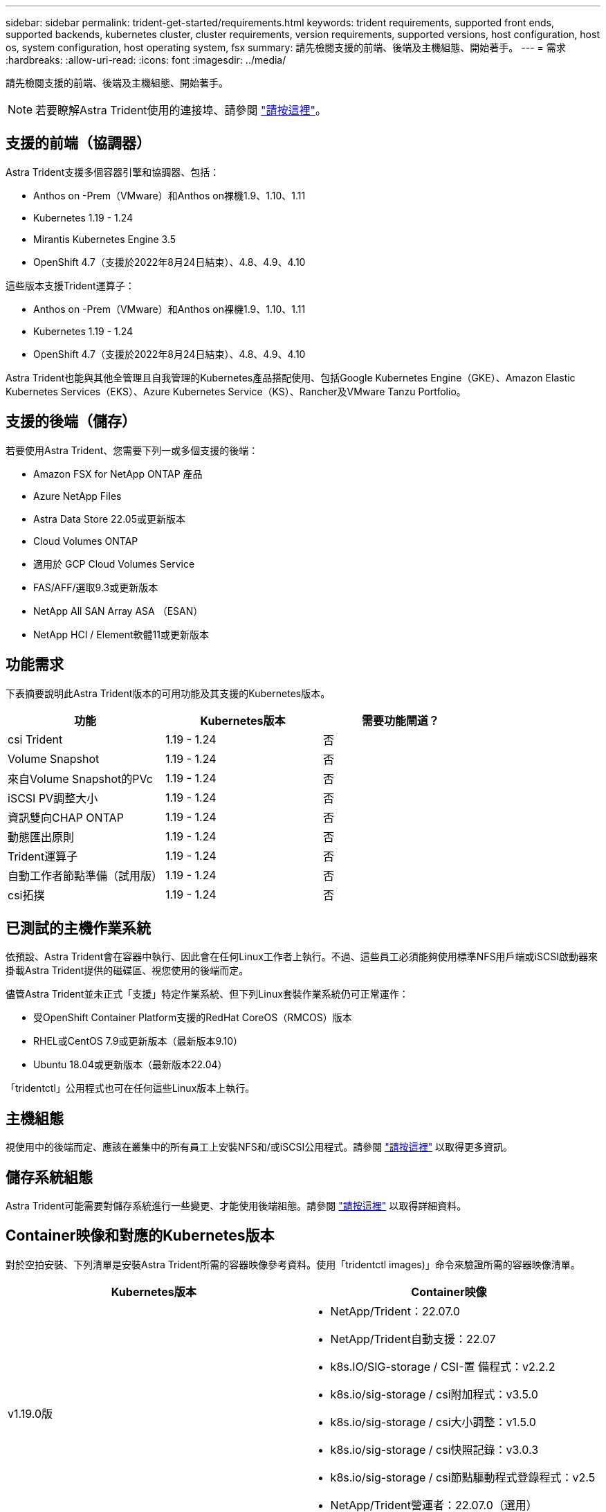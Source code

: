 ---
sidebar: sidebar 
permalink: trident-get-started/requirements.html 
keywords: trident requirements, supported front ends, supported backends, kubernetes cluster, cluster requirements, version requirements, supported versions, host configuration, host os, system configuration, host operating system, fsx 
summary: 請先檢閱支援的前端、後端及主機組態、開始著手。 
---
= 需求
:hardbreaks:
:allow-uri-read: 
:icons: font
:imagesdir: ../media/


請先檢閱支援的前端、後端及主機組態、開始著手。


NOTE: 若要瞭解Astra Trident使用的連接埠、請參閱 link:../trident-reference/trident-ports.html["請按這裡"^]。



== 支援的前端（協調器）

Astra Trident支援多個容器引擎和協調器、包括：

* Anthos on -Prem（VMware）和Anthos on裸機1.9、1.10、1.11
* Kubernetes 1.19 - 1.24
* Mirantis Kubernetes Engine 3.5
* OpenShift 4.7（支援於2022年8月24日結束）、4.8、4.9、4.10


這些版本支援Trident運算子：

* Anthos on -Prem（VMware）和Anthos on裸機1.9、1.10、1.11
* Kubernetes 1.19 - 1.24
* OpenShift 4.7（支援於2022年8月24日結束）、4.8、4.9、4.10


Astra Trident也能與其他全管理且自我管理的Kubernetes產品搭配使用、包括Google Kubernetes Engine（GKE）、Amazon Elastic Kubernetes Services（EKS）、Azure Kubernetes Service（KS）、Rancher及VMware Tanzu Portfolio。



== 支援的後端（儲存）

若要使用Astra Trident、您需要下列一或多個支援的後端：

* Amazon FSX for NetApp ONTAP 產品
* Azure NetApp Files
* Astra Data Store 22.05或更新版本
* Cloud Volumes ONTAP
* 適用於 GCP Cloud Volumes Service
* FAS/AFF/選取9.3或更新版本
* NetApp All SAN Array ASA （ESAN）
* NetApp HCI / Element軟體11或更新版本




== 功能需求

下表摘要說明此Astra Trident版本的可用功能及其支援的Kubernetes版本。

[cols="3"]
|===
| 功能 | Kubernetes版本 | 需要功能閘道？ 


| csi Trident  a| 
1.19 - 1.24
 a| 
否



| Volume Snapshot  a| 
1.19 - 1.24
 a| 
否



| 來自Volume Snapshot的PVc  a| 
1.19 - 1.24
 a| 
否



| iSCSI PV調整大小  a| 
1.19 - 1.24
 a| 
否



| 資訊雙向CHAP ONTAP  a| 
1.19 - 1.24
 a| 
否



| 動態匯出原則  a| 
1.19 - 1.24
 a| 
否



| Trident運算子  a| 
1.19 - 1.24
 a| 
否



| 自動工作者節點準備（試用版）  a| 
1.19 - 1.24
 a| 
否



| csi拓撲  a| 
1.19 - 1.24
 a| 
否

|===


== 已測試的主機作業系統

依預設、Astra Trident會在容器中執行、因此會在任何Linux工作者上執行。不過、這些員工必須能夠使用標準NFS用戶端或iSCSI啟動器來掛載Astra Trident提供的磁碟區、視您使用的後端而定。

儘管Astra Trident並未正式「支援」特定作業系統、但下列Linux套裝作業系統仍可正常運作：

* 受OpenShift Container Platform支援的RedHat CoreOS（RMCOS）版本
* RHEL或CentOS 7.9或更新版本（最新版本9.10）
* Ubuntu 18.04或更新版本（最新版本22.04）


「tridentctl」公用程式也可在任何這些Linux版本上執行。



== 主機組態

視使用中的後端而定、應該在叢集中的所有員工上安裝NFS和/或iSCSI公用程式。請參閱 link:../trident-use/worker-node-prep.html["請按這裡"^] 以取得更多資訊。



== 儲存系統組態

Astra Trident可能需要對儲存系統進行一些變更、才能使用後端組態。請參閱 link:../trident-use/backends.html["請按這裡"^] 以取得詳細資料。



== Container映像和對應的Kubernetes版本

對於空拍安裝、下列清單是安裝Astra Trident所需的容器映像參考資料。使用「tridentctl images)」命令來驗證所需的容器映像清單。

[cols="2"]
|===
| Kubernetes版本 | Container映像 


| v1.19.0版  a| 
* NetApp/Trident：22.07.0
* NetApp/Trident自動支援：22.07
* k8s.IO/SIG-storage / CSI-置 備程式：v2.2.2
* k8s.io/sig-storage / csi附加程式：v3.5.0
* k8s.io/sig-storage / csi大小調整：v1.5.0
* k8s.io/sig-storage / csi快照記錄：v3.0.3
* k8s.io/sig-storage / csi節點驅動程式登錄程式：v2.5
* NetApp/Trident營運者：22.07.0（選用）




| v1.20.0  a| 
* NetApp/Trident：22.07.0
* NetApp/Trident自動支援：22.07
* k8s.IO/SIG-storage / CSI-置 備程式：v3.2.1
* k8s.io/sig-storage / csi附加程式：v3.5.0
* k8s.io/sig-storage / csi大小調整：v1.5.0
* k8s.io/sig-storage / csi快照記錄：v6.0.1
* k8s.io/sig-storage / csi節點驅動程式登錄程式：v2.5
* NetApp/Trident營運者：22.07.0（選用）




| 1.21.0版  a| 
* NetApp/Trident：22.07.0
* NetApp/Trident自動支援：22.07
* k8s.IO/SIG-storage / CSI-置 備程式：v3.2.1
* k8s.io/sig-storage / csi附加程式：v3.5.0
* k8s.io/sig-storage / csi大小調整：v1.5.0
* k8s.io/sig-storage / csi快照記錄：v6.0.1
* k8s.io/sig-storage / csi節點驅動程式登錄程式：v2.5
* NetApp/Trident營運者：22.07.0（選用）




| 1.22.0版  a| 
* NetApp/Trident：22.07.0
* NetApp/Trident自動支援：22.07
* k8s.IO/SIG-storage / CSI-置 備程式：v3.2.1
* k8s.io/sig-storage / csi附加程式：v3.5.0
* k8s.io/sig-storage / csi大小調整：v1.5.0
* k8s.io/sig-storage / csi快照記錄：v6.0.1
* k8s.io/sig-storage / csi節點驅動程式登錄程式：v2.5
* NetApp/Trident營運者：22.07.0（選用）




| 1.23.0版  a| 
* NetApp/Trident：22.07.0
* NetApp/Trident自動支援：22.07
* k8s.IO/SIG-storage / CSI-置 備程式：v3.2.1
* k8s.io/sig-storage / csi附加程式：v3.5.0
* k8s.io/sig-storage / csi大小調整：v1.5.0
* k8s.io/sig-storage / csi快照記錄：v6.0.1
* k8s.io/sig-storage / csi節點驅動程式登錄程式：v2.5
* NetApp/Trident營運者：22.07.0（選用）




| 1.24.0版  a| 
* NetApp/Trident：22.07.0
* NetApp/Trident自動支援：22.07
* k8s.IO/SIG-storage / CSI-置 備程式：v3.2.1
* k8s.io/sig-storage / csi附加程式：v3.5.0
* k8s.io/sig-storage / csi大小調整：v1.5.0
* k8s.io/sig-storage / csi快照記錄：v6.0.1
* k8s.io/sig-storage / csi節點驅動程式登錄程式：v2.5
* NetApp/Trident營運者：22.07.0（選用）


|===

NOTE: 在Kubernetes版本1.20及更新版本上、只有在「v1」版本提供「volumesnapshots.snapshot.storage」（Volume snapshots.snapshot.storage）.k8s.io（R）CRD時、才使用已驗證的「remite.k8s.io」映像。如果「v1Beta1」版本使用/不使用「v1」版本來提供CRD、請使用已驗證的「remipester.k8s.IO/SIG-storage / csi快照記錄：v3.x」影像。
